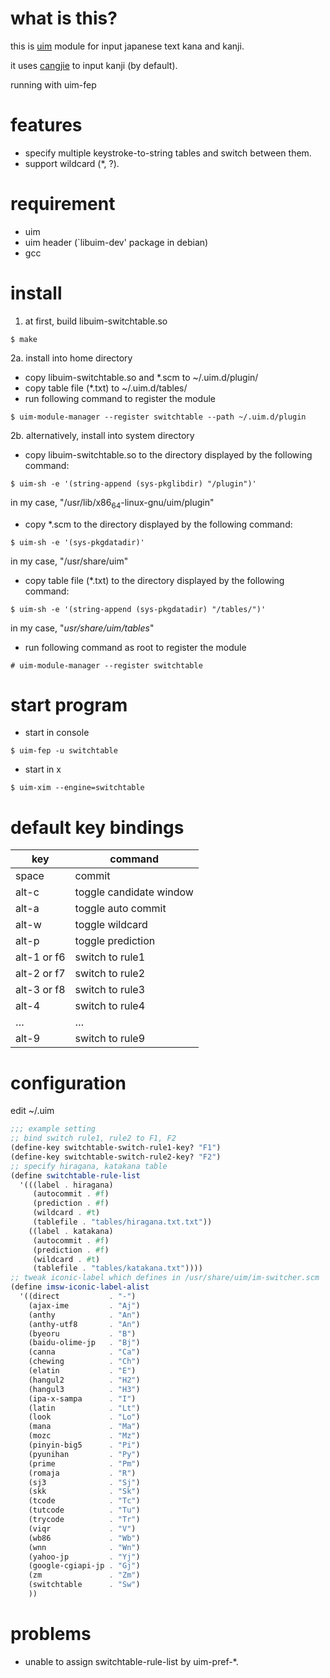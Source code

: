 
* what is this?

this is [[https://github.com/uim/uim][uim]] module for input japanese text kana and kanji.

it uses [[https://en.wikipedia.org/wiki/Cangjie_input_method][cangjie]] to input kanji (by default).

running with uim-fep
[[./switchtable-1.gif]]

* features

- specify multiple keystroke-to-string tables and switch between them.
- support wildcard (*, ?).

* requirement

- uim
- uim header (`libuim-dev' package in debian)
- gcc

* install

1. at first, build libuim-switchtable.so
#+BEGIN_EXAMPLE
$ make
#+END_EXAMPLE

2a. install into home directory
- copy libuim-switchtable.so and *.scm to ~/.uim.d/plugin/
- copy table file (*.txt) to ~/.uim.d/tables/
- run following command to register the module
#+BEGIN_SRC
$ uim-module-manager --register switchtable --path ~/.uim.d/plugin
#+END_SRC

2b. alternatively, install into system directory
- copy libuim-switchtable.so to the directory displayed by the following command:
#+BEGIN_SRC
$ uim-sh -e '(string-append (sys-pkglibdir) "/plugin")'
#+END_SRC
in my case, "/usr/lib/x86_64-linux-gnu/uim/plugin"
- copy *.scm to the directory displayed by the following command:
#+BEGIN_SRC
$ uim-sh -e '(sys-pkgdatadir)'
#+END_SRC
in my case, "/usr/share/uim"
- copy table file (*.txt) to the directory displayed by the following command:
#+BEGIN_SRC
$ uim-sh -e '(string-append (sys-pkgdatadir) "/tables/")'
#+END_SRC
in my case, "/usr/share/uim/tables/"
- run following command as root to register the module
#+BEGIN_SRC
# uim-module-manager --register switchtable
#+END_SRC

* start program

- start in console
#+BEGIN_SRC
$ uim-fep -u switchtable
#+END_SRC

- start in x
#+BEGIN_SRC
$ uim-xim --engine=switchtable
#+END_SRC

* default key bindings

| key         | command                 |
|-------------+-------------------------|
| space       | commit                  |
| alt-c       | toggle candidate window |
| alt-a       | toggle auto commit      |
| alt-w       | toggle wildcard         |
| alt-p       | toggle prediction       |
| alt-1 or f6 | switch to rule1         |
| alt-2 or f7 | switch to rule2         |
| alt-3 or f8 | switch to rule3         |
| alt-4       | switch to rule4         |
| ...         | ...                     |
| alt-9       | switch to rule9         |

* configuration

edit ~/.uim

#+BEGIN_SRC scheme
;;; example setting
;; bind switch rule1, rule2 to F1, F2
(define-key switchtable-switch-rule1-key? "F1")
(define-key switchtable-switch-rule2-key? "F2")
;; specify hiragana, katakana table
(define switchtable-rule-list
  '(((label . hiragana)
     (autocommit . #f)
     (prediction . #f)
     (wildcard . #t)
     (tablefile . "tables/hiragana.txt.txt"))
    ((label . katakana)
     (autocommit . #f)
     (prediction . #f)
     (wildcard . #t)
     (tablefile . "tables/katakana.txt"))))
;; tweak iconic-label which defines in /usr/share/uim/im-switcher.scm 
(define imsw-iconic-label-alist
  '((direct           . "-")
    (ajax-ime         . "Aj")
    (anthy            . "An")
    (anthy-utf8       . "An")
    (byeoru           . "B")
    (baidu-olime-jp   . "Bj")
    (canna            . "Ca")
    (chewing          . "Ch")
    (elatin           . "E")
    (hangul2          . "H2")
    (hangul3          . "H3")
    (ipa-x-sampa      . "I")
    (latin            . "Lt")
    (look             . "Lo")
    (mana             . "Ma")
    (mozc             . "Mz")
    (pinyin-big5      . "Pi")
    (pyunihan         . "Py")
    (prime            . "Pm")
    (romaja           . "R")
    (sj3              . "Sj")
    (skk              . "Sk")
    (tcode            . "Tc")
    (tutcode          . "Tu")
    (trycode          . "Tr")
    (viqr             . "V")
    (wb86             . "Wb")
    (wnn              . "Wn")
    (yahoo-jp         . "Yj")
    (google-cgiapi-jp . "Gj")
    (zm               . "Zm")
    (switchtable      . "Sw")
    ))
#+END_SRC

* problems

- unable to assign switchtable-rule-list by uim-pref-*.
